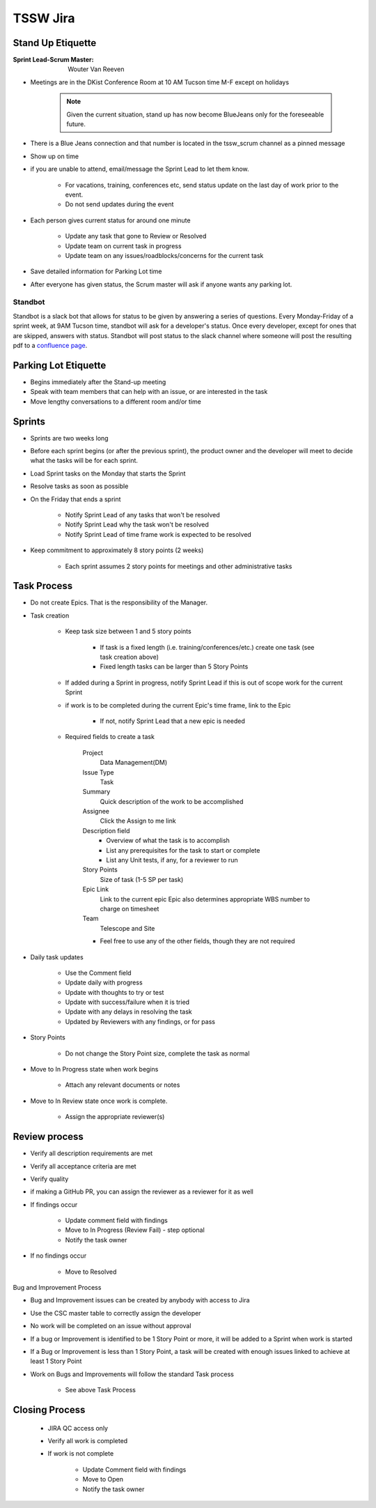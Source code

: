 #########
TSSW Jira
#########

Stand Up Etiquette
==================

:Sprint Lead-Scrum Master: Wouter Van Reeven

* Meetings are in the DKist Conference Room at 10 AM Tucson time M-F except on holidays

    .. note:: Given the current situation, stand up has now become BlueJeans only for the foreseeable future.

* There is a Blue Jeans connection and that number is located in the tssw_scrum channel as a pinned message
* Show up on time
* if you are unable to attend, email/message the Sprint Lead to let them know.

    * For vacations, training, conferences etc, send status update on the last day of work prior to the event.
    * Do not send updates during the event

* Each person gives current status for around one minute

    * Update any task that gone to Review or Resolved
    * Update team on current task in progress
    * Update team on any issues/roadblocks/concerns for the current task

* Save detailed information for Parking Lot time
* After everyone has given status, the Scrum master will ask if anyone wants any parking lot.

Standbot
--------

Standbot is a slack bot that allows for status to be given by answering a series of questions.
Every Monday-Friday of a sprint week, at 9AM Tucson time, standbot will ask for a developer's status.
Once every developer, except for ones that are skipped, answers with status.
Standbot will post status to the slack channel where someone will post the resulting pdf to a `confluence page <https://confluence.lsstcorp.org/display/LTS/Stand-up>`_.

Parking Lot Etiquette
=====================

* Begins immediately after the Stand-up meeting
* Speak with team members that can help with an issue, or are interested in the task
* Move lengthy conversations to a different room and/or time

Sprints
=======

* Sprints are two weeks long
* Before each sprint begins (or after the previous sprint), the product owner and the developer will meet to decide what the tasks will be for each sprint.
* Load Sprint tasks on the Monday that starts the Sprint
* Resolve tasks as soon as possible
* On the Friday that ends a sprint

    * Notify Sprint Lead of any tasks that won't be resolved
    * Notify Sprint Lead why the task won't be resolved
    * Notify Sprint Lead of time frame work is expected to be resolved

* Keep commitment to approximately 8 story points (2 weeks)

    * Each sprint assumes 2 story points for meetings and other administrative tasks

Task Process
============

* Do not create Epics.
  That is the responsibility of the Manager.
* Task creation

    * Keep task size between 1 and 5 story points
    
        * If task is a fixed length (i.e. training/conferences/etc.) create one task (see task creation above)
        * Fixed length tasks can be larger than 5 Story Points

    * If added during a Sprint in progress, notify Sprint Lead if this is out of scope work for the current Sprint
    * if work is to be completed during the current Epic's time frame, link to the Epic

        * If not, notify Sprint Lead that a new epic is needed

    * Required fields to create a task

        Project
            Data Management(DM)
        
        Issue Type
            Task

        Summary
            Quick description of the work to be accomplished

        Assignee
            Click the Assign to me link

        Description field
            * Overview of what the task is to accomplish
            * List any prerequisites for the task to start or complete 
            * List any Unit tests, if any, for a reviewer to run

        Story Points
            Size of task (1-5 SP per task)

        Epic Link
            Link to the current epic
            Epic also determines appropriate WBS number to charge on timesheet

        Team
            Telescope and Site

        * Feel free to use any of the other fields, though they are not required

* Daily task updates

    * Use the Comment field
    * Update daily with progress
    * Update with thoughts to try or test
    * Update with success/failure when it is tried
    * Update with any delays in resolving the task
    * Updated by Reviewers with any findings, or for pass

* Story Points

    * Do not change the Story Point size, complete the task as normal

* Move to In Progress state when work begins

    * Attach any relevant documents or notes

* Move to In Review state once work is complete.

    * Assign the appropriate reviewer(s)

Review process
==============

* Verify all description requirements are met
* Verify all acceptance criteria are met
* Verify quality
* if making a GitHub PR, you can assign the reviewer as a reviewer for it as well
* If findings occur

    * Update comment field with findings
    * Move to In Progress (Review Fail) - step optional
    * Notify the task owner

* If no findings occur

    * Move to Resolved

Bug and Improvement Process

* Bug and Improvement issues can be created by anybody with access to Jira
* Use the CSC master table to correctly assign the developer

* No work will be completed on an issue without approval
* If a bug or Improvement is identified to be 1 Story Point or more, it will be added to a Sprint when work is started
* If a Bug or Improvement is less than 1 Story Point, a task will be created with enough issues linked to achieve at least 1 Story Point
* Work on Bugs and Improvements will follow the standard Task process

    * See above Task Process

Closing Process
===============

    * JIRA QC access only
    * Verify all work is completed
    * If work is not complete
        
        * Update Comment field with findings
        * Move to Open
        * Notify the task owner
